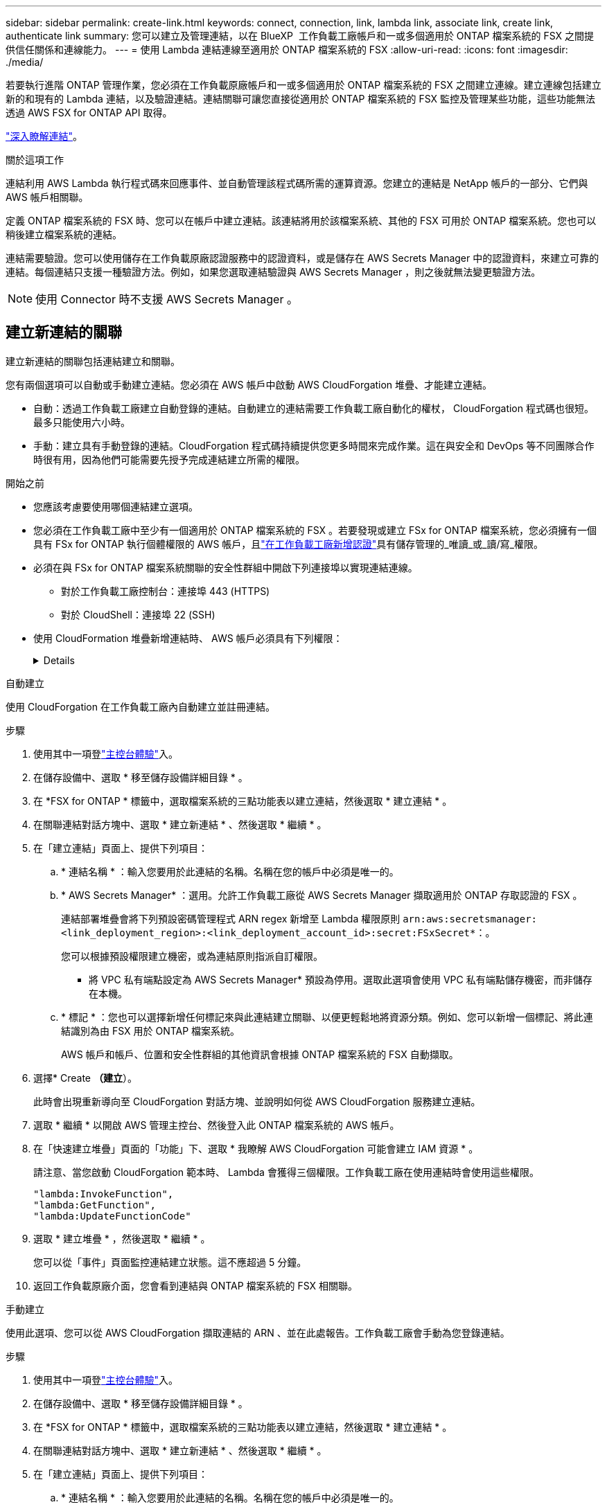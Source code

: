 ---
sidebar: sidebar 
permalink: create-link.html 
keywords: connect, connection, link, lambda link, associate link, create link, authenticate link 
summary: 您可以建立及管理連結，以在 BlueXP  工作負載工廠帳戶和一或多個適用於 ONTAP 檔案系統的 FSX 之間提供信任關係和連線能力。 
---
= 使用 Lambda 連結連線至適用於 ONTAP 檔案系統的 FSX
:allow-uri-read: 
:icons: font
:imagesdir: ./media/


[role="lead"]
若要執行進階 ONTAP 管理作業，您必須在工作負載原廠帳戶和一或多個適用於 ONTAP 檔案系統的 FSX 之間建立連線。建立連線包括建立新的和現有的 Lambda 連結，以及驗證連結。連結關聯可讓您直接從適用於 ONTAP 檔案系統的 FSX 監控及管理某些功能，這些功能無法透過 AWS FSX for ONTAP API 取得。

link:links-overview.html["深入瞭解連結"]。

.關於這項工作
連結利用 AWS Lambda 執行程式碼來回應事件、並自動管理該程式碼所需的運算資源。您建立的連結是 NetApp 帳戶的一部分、它們與 AWS 帳戶相關聯。

定義 ONTAP 檔案系統的 FSX 時、您可以在帳戶中建立連結。該連結將用於該檔案系統、其他的 FSX 可用於 ONTAP 檔案系統。您也可以稍後建立檔案系統的連結。

連結需要驗證。您可以使用儲存在工作負載原廠認證服務中的認證資料，或是儲存在 AWS Secrets Manager 中的認證資料，來建立可靠的連結。每個連結只支援一種驗證方法。例如，如果您選取連結驗證與 AWS Secrets Manager ，則之後就無法變更驗證方法。


NOTE: 使用 Connector 時不支援 AWS Secrets Manager 。



== 建立新連結的關聯

建立新連結的關聯包括連結建立和關聯。

您有兩個選項可以自動或手動建立連結。您必須在 AWS 帳戶中啟動 AWS CloudForgation 堆疊、才能建立連結。

* 自動：透過工作負載工廠建立自動登錄的連結。自動建立的連結需要工作負載工廠自動化的權杖， CloudForgation 程式碼也很短。最多只能使用六小時。
* 手動：建立具有手動登錄的連結。CloudForgation 程式碼持續提供您更多時間來完成作業。這在與安全和 DevOps 等不同團隊合作時很有用，因為他們可能需要先授予完成連結建立所需的權限。


.開始之前
* 您應該考慮要使用哪個連結建立選項。
* 您必須在工作負載工廠中至少有一個適用於 ONTAP 檔案系統的 FSX 。若要發現或建立 FSx for ONTAP 檔案系統，您必須擁有一個具有 FSx for ONTAP 執行個體權限的 AWS 帳戶，且link:https://docs.netapp.com/us-en/workload-setup-admin/add-credentials.html#overview["在工作負載工廠新增認證"^]具有儲存管理的_唯讀_或_讀/寫_權限。
* 必須在與 FSx for ONTAP 檔案系統關聯的安全性群組中開啟下列連接埠以實現連結連線。
+
** 對於工作負載工廠控制台：連接埠 443 (HTTPS)
** 對於 CloudShell：連接埠 22 (SSH)


* 使用 CloudFormation 堆疊新增連結時、 AWS 帳戶必須具有下列權限：
+
[%collapsible]
====
[source, json]
----
"cloudformation:GetTemplateSummary",
"cloudformation:CreateStack",
"cloudformation:DeleteStack",
"cloudformation:DescribeStacks",
"cloudformation:ListStacks",
"cloudformation:DescribeStackEvents",
"cloudformation:ListStackResources",
"ec2:DescribeSubnets",
"ec2:DescribeSecurityGroups",
"ec2:DescribeVpcs",
"iam:ListRoles",
"iam:GetRolePolicy",
"iam:GetRole",
"iam:DeleteRolePolicy",
"iam:CreateRole",
"iam:DetachRolePolicy",
"iam:PassRole",
"iam:PutRolePolicy",
"iam:DeleteRole",
"iam:AttachRolePolicy",
"lambda:AddPermission",
"lambda:RemovePermission",
"lambda:InvokeFunction",
"lambda:GetFunction",
"lambda:CreateFunction",
"lambda:DeleteFunction",
"lambda:TagResource",
"codestar-connections:GetSyncConfiguration",
"ecr:BatchGetImage",
"ecr:GetDownloadUrlForLayer"
----
====


[role="tabbed-block"]
====
.自動建立
--
使用 CloudForgation 在工作負載工廠內自動建立並註冊連結。

.步驟
. 使用其中一項登link:https://docs.netapp.com/us-en/workload-setup-admin/console-experiences.html["主控台體驗"^]入。
. 在儲存設備中、選取 * 移至儲存設備詳細目錄 * 。
. 在 *FSX for ONTAP * 標籤中，選取檔案系統的三點功能表以建立連結，然後選取 * 建立連結 * 。
. 在關聯連結對話方塊中、選取 * 建立新連結 * 、然後選取 * 繼續 * 。
. 在「建立連結」頁面上、提供下列項目：
+
.. * 連結名稱 * ：輸入您要用於此連結的名稱。名稱在您的帳戶中必須是唯一的。
.. * AWS Secrets Manager* ：選用。允許工作負載工廠從 AWS Secrets Manager 擷取適用於 ONTAP 存取認證的 FSX 。
+
連結部署堆疊會將下列預設密碼管理程式 ARN regex 新增至 Lambda 權限原則 `arn:aws:secretsmanager:<link_deployment_region>:<link_deployment_account_id>:secret:FSxSecret*`：。

+
您可以根據預設權限建立機密，或為連結原則指派自訂權限。

+
* 將 VPC 私有端點設定為 AWS Secrets Manager* 預設為停用。選取此選項會使用 VPC 私有端點儲存機密，而非儲存在本機。

.. * 標記 * ：您也可以選擇新增任何標記來與此連結建立關聯、以便更輕鬆地將資源分類。例如、您可以新增一個標記、將此連結識別為由 FSX 用於 ONTAP 檔案系統。
+
AWS 帳戶和帳戶、位置和安全性群組的其他資訊會根據 ONTAP 檔案系統的 FSX 自動擷取。



. 選擇* Create *（建立*）。
+
此時會出現重新導向至 CloudForgation 對話方塊、並說明如何從 AWS CloudForgation 服務建立連結。

. 選取 * 繼續 * 以開啟 AWS 管理主控台、然後登入此 ONTAP 檔案系統的 AWS 帳戶。
. 在「快速建立堆疊」頁面的「功能」下、選取 * 我瞭解 AWS CloudForgation 可能會建立 IAM 資源 * 。
+
請注意、當您啟動 CloudForgation 範本時、 Lambda 會獲得三個權限。工作負載工廠在使用連結時會使用這些權限。

+
[source, json]
----
"lambda:InvokeFunction",
"lambda:GetFunction",
"lambda:UpdateFunctionCode"
----
. 選取 * 建立堆疊 * ，然後選取 * 繼續 * 。
+
您可以從「事件」頁面監控連結建立狀態。這不應超過 5 分鐘。

. 返回工作負載原廠介面，您會看到連結與 ONTAP 檔案系統的 FSX 相關聯。


--
.手動建立
--
使用此選項、您可以從 AWS CloudForgation 擷取連結的 ARN 、並在此處報告。工作負載工廠會手動為您登錄連結。

.步驟
. 使用其中一項登link:https://docs.netapp.com/us-en/workload-setup-admin/console-experiences.html["主控台體驗"^]入。
. 在儲存設備中、選取 * 移至儲存設備詳細目錄 * 。
. 在 *FSX for ONTAP * 標籤中，選取檔案系統的三點功能表以建立連結，然後選取 * 建立連結 * 。
. 在關聯連結對話方塊中、選取 * 建立新連結 * 、然後選取 * 繼續 * 。
. 在「建立連結」頁面上、提供下列項目：
+
.. * 連結名稱 * ：輸入您要用於此連結的名稱。名稱在您的帳戶中必須是唯一的。
.. * AWS Secrets Manager* ：選用。允許工作負載工廠從 AWS Secrets Manager 擷取適用於 ONTAP 存取認證的 FSX 。
+
連結部署堆疊會將下列預設密碼管理程式 ARN regex 新增至 Lambda 權限原則 `arn:aws:secretsmanager:<link_deployment_region>:<link_deployment_account_id>:secret:FSxSecret*`：。

+
您可以根據預設權限建立機密，或為連結原則指派自訂權限。

+
* 將 VPC 私有端點設定為 AWS Secrets Manager* 預設為停用。選取此選項會使用 VPC 私有端點儲存機密，而非儲存在本機。

.. * 標記 * ：您也可以選擇新增任何標記來與此連結建立關聯、以便更輕鬆地將資源分類。例如、您可以新增一個標記、將此連結識別為由 FSX 用於 ONTAP 檔案系統。
.. * 連結註冊 * ：在下拉式箭頭上選取，展開如何從 AWS CloudForgation 服務註冊連結的指示。請依照指示進行。
+
請注意、當您啟動 CloudForgation 範本時、 Lambda 會獲得三個權限。工作負載工廠在使用連結時會使用這些權限。

+
[source, json]
----
"lambda:InvokeFunction",
"lambda:GetFunction",
"lambda:UpdateFunctionCode"
----
+
成功建立堆疊後、將 Lambda ARN 貼到文字方塊中。

.. AWS 帳戶和帳戶、位置和安全性群組的其他資訊會根據 ONTAP 檔案系統的 FSX 自動擷取。


. 選擇* Create *（建立*）。
+
您可以從「事件」頁面監控連結建立狀態。這不應超過 5 分鐘。

. 返回工作負載原廠介面，您會看到連結與 ONTAP 檔案系統的 FSX 相關聯。


--
====
.結果
您建立的連結會與適用於 ONTAP 檔案系統的 FSX 相關聯。您可以執行進階 ONTAP 作業。



== 將現有連結與適用於 ONTAP 檔案系統的 FSX 建立關聯

建立連結之後，請將其與 ONTAP 檔案系統的一或多個 FSX 建立關聯。

.步驟
. 使用其中一項登link:https://docs.netapp.com/us-en/workload-setup-admin/console-experiences.html["主控台體驗"^]入。
. 在儲存設備中、選取 * 移至儲存設備詳細目錄 * 。
. 在 *FSX for ONTAP * 標籤中，選取檔案系統的三點功能表以建立連結，然後選取 * 建立連結 * 。
. 在「建立關聯」連結頁面中，選取 * 建立現有連結的關聯 * ，選取連結，然後選取 * 繼續 * 。
. 選取驗證模式。
+
** Workload Factory ：輸入密碼兩次。
** AWS Secrets Manager ：輸入機密 ARN 。
+
秘密 ARN 必須包含下列金鑰有效配對：

+
*** filesystemID = fsx_filesystem_id
*** 使用者名稱 = FSx_user
*** 密碼 = user_password




. 選擇*應用*。


.結果
此連結與適用於 ONTAP 檔案系統的 FSX 相關聯。您可以執行進階 ONTAP 作業。



== 疑難排解 AWS Secrets Manager 連結驗證的問題

問題:: 連結缺少擷取機密的權限。
+
--
* 解析度 * ：在連結啟用後新增權限。登入 AWS 主控台，找到 Lambda 連結，然後編輯附加的權限原則。

--
問題:: 找不到機密。
+
--
* 解決方法 * ：提供正確的秘密 ARN 。

--
問題:: 機密格式不正確。
+
--
* 解析度 * ：前往 AWS Secrets Manager 並編輯格式。

密碼應包含下列金鑰有效配對：

* filesystemID = fsx_filesystem_id
* 使用者名稱 = FSx_user
* 密碼 = user_password


--
問題:: 機密不包含用於檔案系統驗證的有效 ONTAP 認證。
+
--
* 解析度 * ：提供認證，可在 AWS Secrets Manager 中驗證 ONTAP 檔案系統的 FSX 。

--

